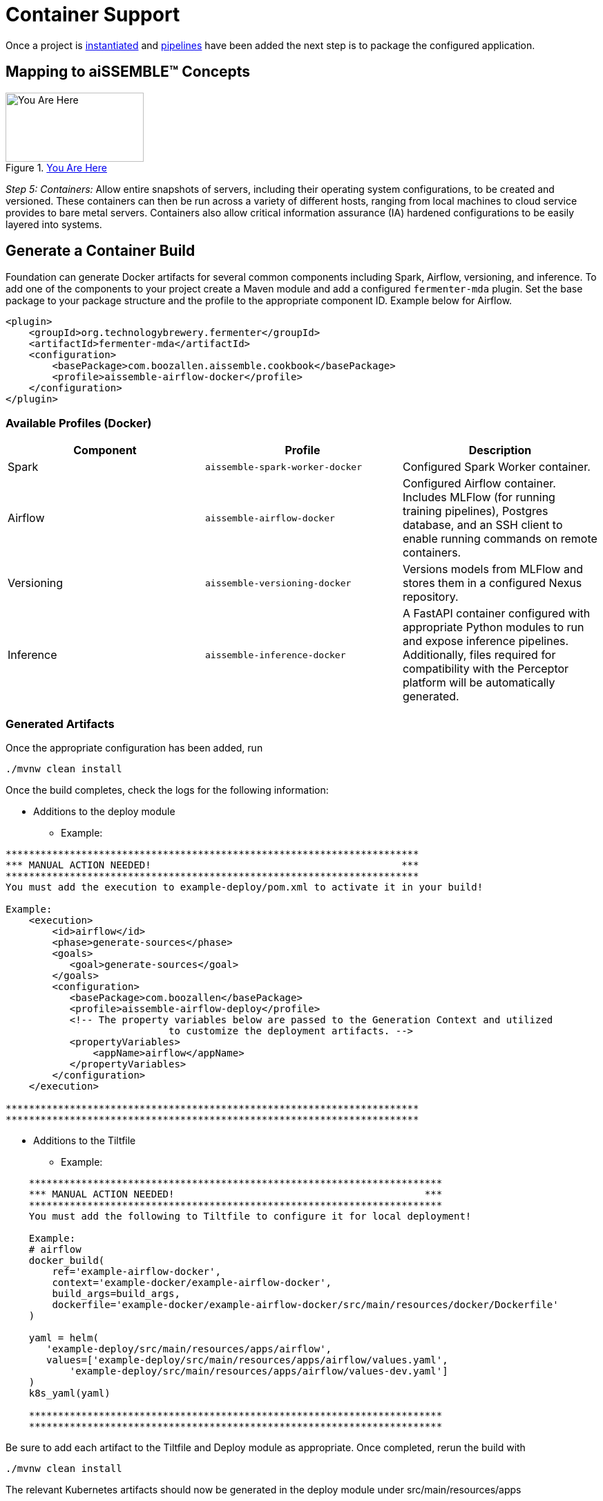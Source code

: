 [#_containers]
= Container Support
:source-highlighter: rouge
:git-tree:

ifeval::[{is-pre-release} == true]
:git-tree: dev
endif::[]
ifeval::[{is-pre-release} != true]
:git-tree: aissemble-root-{page-version}
endif::[]

Once a project is xref:archetype.adoc[instantiated] and xref:add-pipelines-to-build.adoc[pipelines] have been added
the next step is to package the configured application.

== Mapping to aiSSEMBLE(TM) Concepts
[#img-you-are-here-containers]
.xref:solution-baseline-process.adoc[You Are Here]
image::you-are-here-containers.png[You Are Here,200,100,role="thumb right"]

_Step 5: Containers:_ Allow entire snapshots of servers, including their operating system configurations, to be
created and versioned. These containers can then be run across a variety of different hosts, ranging from local machines
to cloud service provides to bare metal servers. Containers also allow critical information assurance (IA) hardened 
configurations to be easily layered into systems.

== Generate a Container Build
Foundation can generate Docker artifacts for several common components including Spark, Airflow, versioning, and
inference. To add one of the components to your project create a Maven module and add a configured `fermenter-mda` plugin.
Set the base package to your package structure and the profile to the appropriate component ID. Example below for Airflow.
[source,xml]
----
<plugin>
    <groupId>org.technologybrewery.fermenter</groupId>
    <artifactId>fermenter-mda</artifactId>
    <configuration>
        <basePackage>com.boozallen.aissemble.cookbook</basePackage>
        <profile>aissemble-airflow-docker</profile>
    </configuration>
</plugin>
----

=== Available Profiles (Docker)
[width="100%",options="header"]
|======
|Component  | Profile                         | Description
|Spark      | `aissemble-spark-worker-docker` | Configured Spark Worker container.
|Airflow    | `aissemble-airflow-docker`      | Configured Airflow container. Includes MLFlow (for running training pipelines), Postgres database, and an SSH client to enable running commands on remote containers.
|Versioning | `aissemble-versioning-docker`   | Versions models from MLFlow and stores them in a configured Nexus repository.
|Inference  | `aissemble-inference-docker`    | A FastAPI container configured with appropriate Python modules to run and expose inference pipelines. Additionally, files required for compatibility with the Perceptor platform will be automatically generated.
|======

//todo drop example action output (would have covered it previously?) perhaps combine with Generate a Container section above
=== Generated Artifacts
Once the appropriate configuration has been added, run
[source,bash]
----
./mvnw clean install
----
Once the build completes, check the logs for the following information:

* Additions to the deploy module
** Example:
----
***********************************************************************
*** MANUAL ACTION NEEDED!                                           ***
***********************************************************************
You must add the execution to example-deploy/pom.xml to activate it in your build!

Example:
    <execution>
        <id>airflow</id>
        <phase>generate-sources</phase>
        <goals>
           <goal>generate-sources</goal>
        </goals>
        <configuration>
           <basePackage>com.boozallen</basePackage>
           <profile>aissemble-airflow-deploy</profile>
           <!-- The property variables below are passed to the Generation Context and utilized
                            to customize the deployment artifacts. -->
           <propertyVariables>
               <appName>airflow</appName>
           </propertyVariables>
        </configuration>
    </execution>

***********************************************************************
***********************************************************************

----
* Additions to the Tiltfile
** Example:
[source,bash]
----
    ***********************************************************************
    *** MANUAL ACTION NEEDED!                                           ***
    ***********************************************************************
    You must add the following to Tiltfile to configure it for local deployment!

    Example:
    # airflow
    docker_build(
        ref='example-airflow-docker',
        context='example-docker/example-airflow-docker',
        build_args=build_args,
        dockerfile='example-docker/example-airflow-docker/src/main/resources/docker/Dockerfile'
    )

    yaml = helm(
       'example-deploy/src/main/resources/apps/airflow',
       values=['example-deploy/src/main/resources/apps/airflow/values.yaml',
           'example-deploy/src/main/resources/apps/airflow/values-dev.yaml']
    )
    k8s_yaml(yaml)

    ***********************************************************************
    ***********************************************************************
----
Be sure to add each artifact to the Tiltfile and Deploy module as appropriate. Once completed, rerun the build with
[source,bash]
----
./mvnw clean install
----
The relevant Kubernetes artifacts should now be generated in the deploy module under  src/main/resources/apps

== Generating Kubernetes Artifacts
Foundation also supports generating Kubernetes artifacts independently. Simply add the execution with the appropriate
profile and appName set. This is helpful when deploying applications that do not support direct Docker generation
(e.g. Keycloak) or when leveraging pre-built containers that do not require a Docker build (e.g. Kafka). Below is a
list of available profiles that Foundation supports for Kubernetes generation.

=== Available Profiles (Kubernetes)
[width="100%",options="header"]
|======
|Component                              | Profile
|Bill of Materials                      | `aissemble-bom-deploy`
|Bias Detection                         | `bias-detection-deploy`
|Bias Detection Metrics Python Services | `bias-detection-metrics-python-services`
|Hive Metastore DB                      | `hive-metastore-db-deploy`
|Hive Metastore Service                 | `hive-metastore-service-deploy`
|Inference                              | `inference-deploy`
|Kafka Connect                          | `kafka-connect-deploy`
|Keycloak                               | `keycloak-deploy`
|Lineage HTTP Consumer                  | `lineage-http-consumer-deploy-v2`
|Nexus                                  | `nexus-deploy`
|Pipeline Invocation Service            | `pipeline-invocation-service-v2`
|Spark Infrastructure                   | `aissemble-spark-infrastructure-deploy`
|Spark Operator                         | `aissemble-spark-operator-deploy`
|Model Training API                     | `training-deploy`
|Vault                                  | `vault-deploy`
|Versioning                             | `versioning-deploy`
|Zookeeper Alert                        | `zookeeper-alert-deploy`
|======

=== Other Available Kubernetes Artifacts
These artifacts do not have a profile associated with them as they are not intended to be generated into downstream
projects, however, their helm charts are available to use for deployments:

[width="100%",options="header"]
|======
|Application    | ReadMe
|SealedSecrets  | https://github.com/boozallen/aissemble/blob/{git-tree}/extensions/extensions-helm/aissemble-sealed-secrets-chart/README.md[SealedSecrets,role=external,window=_blank]
|aiSSEMBLE Infrastructure  | https://github.com/boozallen/aissemble/blob/{git-tree}/extensions/extensions-helm/aissemble-infrastructure-chart/README.md[aiSSEMBLE Infrastructure,role=external,window=_blank]
|======

=== Kubernetes Artifacts Upgrade
The following profiles improve on our previous implementation of these Kubernetes artifacts by incorporating community
and official helm charts into ours. These new helm charts are now managed in the `extensions-helm` module of the
aiSSEMBLE baseline, where configurations such as templates, dependencies, and overrides are defined. Each app
deployment has a corresponding helm module with a README explaining how to leverage the managed charts and what
configuration properties are available.

==== How to Upgrade
If you're currently using an older version of the Kubernetes artifacts, you can upgrade to the new `v2` charts by
following these steps:

1. Clear your existing chart directory to allow the v2 chart to be generated by either:
  * Renaming the existing chart directory to a different name (ie. `airflow/` -> `airflow-v1/`), or
  * Deleting the existing chart directory
2. Modify the existing deployment profile within your deploy _pom.xml_ to the make use of the `-v2` version (ie.
`aissemble-airflow-deploy` -> `airflow-deploy-v2`)
3. Rebuild with Maven to populate the new `v2` helm chart with `./mvnw clean install`
4. Follow the migration section from the respective `v2` charts  README (see table below)
5. Deploy and test to ensure the new `v2` chart is fully functional within your project
6. Delete the old chart directory (if you haven't already done so in step 1)

TIP: If your project is under version control, we recommend using a diff tool to migrate the values.yaml files.

==== Available V2 Profiles (Kubernetes)
[width="100%",options="header"]
|======
|Application                            | Fermenter Profile                    | ReadMe
|Airflow                                | `airflow-deploy-v2`                  |https://github.com/boozallen/aissemble/blob/{git-tree}/extensions/extensions-helm/aissemble-airflow-chart/README.md[Airflow,role=external,window=_blank]
|Data Access                            | `data-access-deploy-v2`              |https://github.com/boozallen/aissemble/blob/{git-tree}/extensions/extensions-helm/aissemble-data-access-chart/README.md[Data Access,role=external,window=_blank]
|Kafka                                  | `kafka-deploy-v2`                    |https://github.com/boozallen/aissemble/blob/{git-tree}/extensions/extensions-helm/aissemble-kafka-chart/README.md[Kafka,role=external,window=_blank]
|Metadata                               | `metadata-deploy-v2`                 |https://github.com/boozallen/aissemble/blob/{git-tree}/extensions/extensions-helm/aissemble-metadata-chart/README.md[Metadata,role=external,window=_blank]
|MLflow                                 | `mlflow-deploy-v2`                   |https://github.com/boozallen/aissemble/blob/{git-tree}/extensions/extensions-helm/aissemble-mlflow-chart/README.md[MLFlow,role=external,window=_blank]
|Policy Decision Point                  | `policy-decision-point-deploy-v2`    |https://github.com/boozallen/aissemble/blob/{git-tree}/extensions/extensions-helm/aissemble-policy-decision-point-chart/README.md[Policy Decision Point,role=external,window=_blank]
|S3 Local                               | `s3local-deploy-v2`                  |https://github.com/boozallen/aissemble/blob/{git-tree}/extensions/extensions-helm/aissemble-localstack-chart/README.md[S3 Local,role=external,window=_blank]
|Configuration Store                    | `configuration-store-deploy-v2`      |https://github.com/boozallen/aissemble/blob/{git-tree}/extensions/extensions-helm/aissemble-configuration-store-chart/README.md[Configuration Store,role=external,window=_blank]
|Spark Operator                         | `aissemble-spark-operator-deploy-v2` |https://github.com/boozallen/aissemble/blob/{git-tree}/extensions/extensions-helm/aissemble-spark-operator-chart/README.md[Spark Operator,role=external,window=_blank]
|======

//todo drop example file replace with link to dockerfile build docs
=== Example Dockerfile
.Sample Generated Dockerfile
[source,dockerfile]
----
# Script for creating base Airflow Docker image
#
# GENERATED DockerFile - please ***DO*** modify.
#
# Generated from: templates/general-docker/airflow.docker.file.vm

ARG DOCKER_BASELINE_REPO_ID
ARG VERSION_AISSEMBLE

FROM ${DOCKER_BASELINE_REPO_ID}boozallen/aissemble-airflow:${VERSION_AISSEMBLE}

# Airflow variables
ARG AIRFLOW_USER_HOME=/home/airflow
ARG AIRFLOW_HOME=/opt/airflow

USER root

RUN apt-get update && apt-get install make
COPY ./src/main/resources/start.sh $AIRFLOW_HOME/
RUN chmod +x $AIRFLOW_HOME/start.sh

USER airflow

#PIPELINES

RUN if [ -d ./src/main/dags]; then COPY ./src/main/dags/* $AIRFLOW_HOME/dags/ ; fi

COPY ./src/main/resources/krausening/base/ ${AIRFLOW_HOME}/config/

CMD ["/opt/airflow/start.sh"]
----

//todo drop example files
=== Kubernetes with Helm
:hide-uri-scheme:
The default Kubernetes deployment is configured to operate using https://helm.sh[Helm,role=external,window=_blank].
This allows for more robust Kubernetes deployments across environments without duplicating resources.

==== Example Deployment
.Sample Kubernetes Deployment Configuration
[source,yaml]
----
# Base Kubernetes deployment artifact.
apiVersion: apps/v1
kind: Deployment
metadata:
  labels:
    app.kubernetes.io/instance: airflow
    app.kubernetes.io/name: airflow
  name: airflow
spec:
  replicas: 1
  selector:
    matchLabels:
      app.kubernetes.io/instance: airflow
      app.kubernetes.io/name: airflow
  strategy: {}
  template:
    metadata:
      labels:
        app.kubernetes.io/instance: airflow
        app.kubernetes.io/name: airflow
    spec:
      {{- with .Values.deployment.securityContext }}
      securityContext:
        {{- toYaml . | nindent 12}}
      {{- end }}
      serviceAccountName: {{ .Values.deployment.serviceAccountName }}
      automountServiceAccountToken: {{ .Values.deployment.automountServiceAccountToken | default false }}
      {{- with .Values.deployment.volumes }}
      volumes:
        {{- toYaml . | nindent 12}}
      {{- end }}
      {{- with .Values.deployment.nodeSelector }}
      nodeSelector:
        {{- toYaml . | nindent 12}}
      {{- end }}
      {{- with .Values.deployment.initContainers }}
      initContainers:
        {{- toYaml . | nindent 12 }}
      {{- end }}
      containers:
        - name: airflow
          {{ if .Values.image.tag }}
          image: "{{ .Values.image.dockerRepo }}{{ .Values.image.name }}:{{ .Values.image.tag }}"
          {{ else }}
          image: "{{ .Values.image.dockerRepo }}{{ .Values.image.name }}"
          {{ end }}
          imagePullPolicy: "{{ .Values.image.imagePullPolicy }}"
          {{- with .Values.deployment.env }}
          env:
            {{- toYaml . | nindent 12 }}
          {{- end }}
          {{- with .Values.deployment.args }}
          args:
            {{- toYaml . | nindent 12 }}
          {{- end }}
          {{- with .Values.deployment.ports }}
          ports:
            {{- toYaml . | nindent 12 }}
          {{- end }}
          {{- with .Values.deployment.volumeMounts }}
          volumeMounts:
            {{- toYaml . | nindent 12}}
          {{- end }}
          {{- with .Values.deployment.resources }}
          resources:
            {{- toYaml . | nindent 12 }}
          {{- end }}
          {{ if .Values.deployment.command }}
          command: {{ .Values.deployment.command }}
          {{ end }}
      hostname: {{ .Values.hostname }}
      restartPolicy: {{ .Values.deployment.restartPolicy }}
      {{- with .Values.deployment.securityContext }}
      securityContext:
        {{- toYaml . | nindent 8 }}
      {{- end }}
----

==== Example Service
.Sample Kubernetes Service Configuration
[source,yaml]
----
apiVersion: v1
kind: Service
metadata:
  labels:
    app.kubernetes.io/instance: airflow
    app.kubernetes.io/name: airflow
  name: airflow
spec:
  {{- with .Values.service.spec.ports }}
  ports:
    {{- toYaml . | nindent 4 }}
  {{- end }}
  {{ if .Values.service.spec.type }}
  type: {{ .Values.service.spec.type }}
  {{ end }}
  selector:
    app.kubernetes.io/instance: airflow
    app.kubernetes.io/name: airflow
----

You can deploy with Kubernetes using the following command from the root directory of the project in a new terminal
[source,bash]
----
tilt up
----
This will start the Tilt server that will build, monitor, and deploy the Kubernetes resources. Changes to the root
Tiltfile are recommended to take advantage of live reloading, snapshots, etc. that Tilt has to offer.
See the https://docs.tilt.dev[Tilt documentation,role=external,window=_blank] for details.

TIP: Note that the default ports within a given module do not conflict; however, it is possible that mixing the
outputs of various components may result in port conflicts. In that case edits to the relevant port mappings in the
Kubernetes service manifests may be necessary.

NOTE: These artifacts are intended as starting points for projects and may not be sufficient to meet project needs on
their own. Modifications to generated resources are expected and encouraged.
